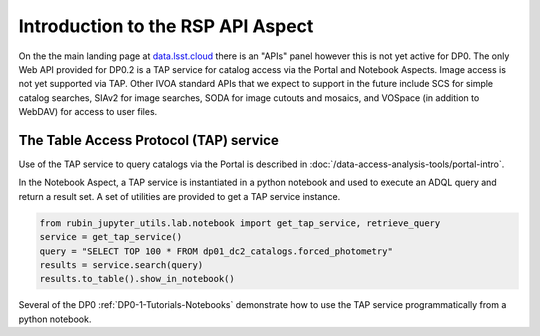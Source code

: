.. Review the README on instructions to contribute.
.. Review the style guide to keep a consistent approach to the documentation.
.. Static objects, such as figures, should be stored in the _static directory. Review the _static/README on instructions to contribute.
.. Do not remove the comments that describe each section. They are included to provide guidance to contributors.
.. Do not remove other content provided in the templates, such as a section. Instead, comment out the content and include comments to explain the situation. For example:
	- If a section within the template is not needed, comment out the section title and label reference. Do not delete the expected section title, reference or related comments provided from the template.
    - If a file cannot include a title (surrounded by ampersands (#)), comment out the title from the template and include a comment explaining why this is implemented (in addition to applying the ``title`` directive).

.. This is the label that can be used for cross referencing this file.
.. Recommended title label format is "Directory Name"-"Title Name"  -- Spaces should be replaced by hyphens.
.. _Data-Access-Analysis-Tools-API-Intro:
.. Each section should include a label for cross referencing to a given area.
.. Recommended format for all labels is "Title Name"-"Section Name" -- Spaces should be replaced by hyphens.
.. To reference a label that isn't associated with an reST object such as a title or figure, you must include the link and explicit title using the syntax :ref:`link text <label-name>`.
.. A warning will alert you of identical labels during the linkcheck process.

##################################
Introduction to the RSP API Aspect
##################################

.. This section should provide a brief, top-level description of the page.

On the the main landing page at `data.lsst.cloud <https://data.lsst.cloud>`_ there is an "APIs" panel however this is not yet active for DP0.
The only Web API provided for DP0.2 is a TAP service for catalog access via the Portal and Notebook Aspects.
Image access is not yet supported via TAP.
Other IVOA standard APIs that we expect to support in the future include SCS for simple catalog searches, SIAv2 for image searches, SODA for image cutouts and mosaics, and VOSpace (in addition to WebDAV)
for access to user files.


.. _Data-Access-Analysis-Tools-TAP:

The Table Access Protocol (TAP) service
=======================================

Use of the TAP service to query catalogs via the Portal is described in :doc:`/data-access-analysis-tools/portal-intro`.

In the Notebook Aspect, a TAP service is instantiated in a python notebook and used to execute an ADQL query and return a result set.
A set of utilities are provided to get a TAP service instance.

.. code-block:: python

   from rubin_jupyter_utils.lab.notebook import get_tap_service, retrieve_query
   service = get_tap_service()
   query = "SELECT TOP 100 * FROM dp01_dc2_catalogs.forced_photometry"
   results = service.search(query)
   results.to_table().show_in_notebook()

Several of the DP0 :ref:`DP0-1-Tutorials-Notebooks` demonstrate how to use the TAP service programmatically from a python notebook.
